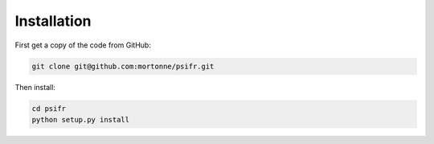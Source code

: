 Installation
============

First get a copy of the code from GitHub:

.. code-block:: bash

    git clone git@github.com:mortonne/psifr.git

Then install:

.. code-block:: bash

    cd psifr
    python setup.py install
